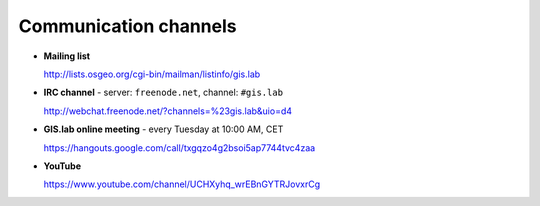 .. _communication:
 
**********************
Communication channels
**********************

- **Mailing list**

  http://lists.osgeo.org/cgi-bin/mailman/listinfo/gis.lab

- **IRC channel** - server: ``freenode.net``, channel: ``#gis.lab``

  http://webchat.freenode.net/?channels=%23gis.lab&uio=d4 

- **GIS.lab online meeting** - every Tuesday at 10:00 AM, CET 

  https://hangouts.google.com/call/txgqzo4g2bsoi5ap7744tvc4zaa

- **YouTube**

  https://www.youtube.com/channel/UCHXyhq_wrEBnGYTRJovxrCg

